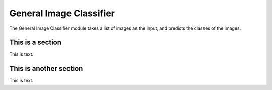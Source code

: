 .. _lbl-generalImageClassifier:

General Image Classifier
========================

The General Image Classifier module takes a list of images as the input, and predicts the classes of the images. 


This is a section
---------------------

This is text.

This is another section
------------------------

This is text.